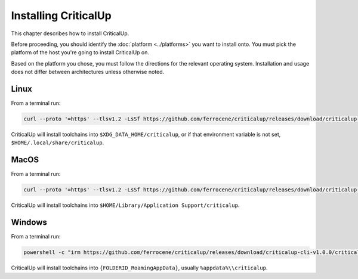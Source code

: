 .. SPDX-FileCopyrightText: The Ferrocene Developers
.. SPDX-License-Identifier: MIT OR Apache-2.0

.. _install:

Installing CriticalUp
=====================

This chapter describes how to install CriticalUp.

Before proceeding, you should identify the :doc:`platform <../platforms>` you
want to install onto. You must pick the platform of the host you're going to
install CriticalUp on.

Based on the platform you chose, you must follow the directions for the
relevant operating system. Installation and usage does not differ between
architectures unless otherwise noted.

Linux
-----

From a terminal run:

.. code-block::

   curl --proto '=https' --tlsv1.2 -LsSf https://github.com/ferrocene/criticalup/releases/download/criticalup-cli-v1.0.0/criticalup-cli-installer.sh | sh

CriticalUp will install toolchains into ``$XDG_DATA_HOME/criticalup``, or if that
environment variable is not set, ``$HOME/.local/share/criticalup``.


MacOS
-----

From a terminal run:

.. code-block::

   curl --proto '=https' --tlsv1.2 -LsSf https://github.com/ferrocene/criticalup/releases/download/criticalup-cli-v1.0.0/criticalup-cli-installer.sh | sh

CriticalUp will install toolchains into ``$HOME/Library/Application Support/criticalup``.


Windows
-------

From a terminal run:

.. code-block::

   powershell -c "irm https://github.com/ferrocene/criticalup/releases/download/criticalup-cli-v1.0.0/criticalup-cli-installer.ps1 | iex"

CriticalUp will install toolchains into ``{FOLDERID_RoamingAppData}``, usually ``%appdata%\\criticalup``.